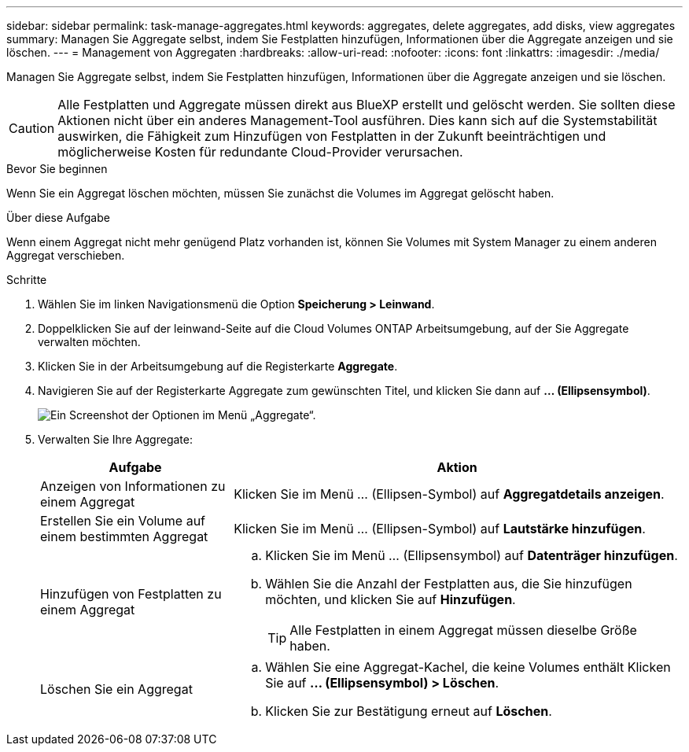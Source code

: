 ---
sidebar: sidebar 
permalink: task-manage-aggregates.html 
keywords: aggregates, delete aggregates, add disks, view aggregates 
summary: Managen Sie Aggregate selbst, indem Sie Festplatten hinzufügen, Informationen über die Aggregate anzeigen und sie löschen. 
---
= Management von Aggregaten
:hardbreaks:
:allow-uri-read: 
:nofooter: 
:icons: font
:linkattrs: 
:imagesdir: ./media/


[role="lead"]
Managen Sie Aggregate selbst, indem Sie Festplatten hinzufügen, Informationen über die Aggregate anzeigen und sie löschen.


CAUTION: Alle Festplatten und Aggregate müssen direkt aus BlueXP erstellt und gelöscht werden. Sie sollten diese Aktionen nicht über ein anderes Management-Tool ausführen. Dies kann sich auf die Systemstabilität auswirken, die Fähigkeit zum Hinzufügen von Festplatten in der Zukunft beeinträchtigen und möglicherweise Kosten für redundante Cloud-Provider verursachen.

.Bevor Sie beginnen
Wenn Sie ein Aggregat löschen möchten, müssen Sie zunächst die Volumes im Aggregat gelöscht haben.

.Über diese Aufgabe
Wenn einem Aggregat nicht mehr genügend Platz vorhanden ist, können Sie Volumes mit System Manager zu einem anderen Aggregat verschieben.

.Schritte
. Wählen Sie im linken Navigationsmenü die Option *Speicherung > Leinwand*.
. Doppelklicken Sie auf der leinwand-Seite auf die Cloud Volumes ONTAP Arbeitsumgebung, auf der Sie Aggregate verwalten möchten.
. Klicken Sie in der Arbeitsumgebung auf die Registerkarte *Aggregate*.
. Navigieren Sie auf der Registerkarte Aggregate zum gewünschten Titel, und klicken Sie dann auf *... (Ellipsensymbol)*.
+
image:screenshot_aggr_menu_options.png["Ein Screenshot der Optionen im Menü „Aggregate“."]

. Verwalten Sie Ihre Aggregate:
+
[cols="30,70"]
|===
| Aufgabe | Aktion 


| Anzeigen von Informationen zu einem Aggregat | Klicken Sie im Menü ... (Ellipsen-Symbol) auf *Aggregatdetails anzeigen*. 


| Erstellen Sie ein Volume auf einem bestimmten Aggregat | Klicken Sie im Menü ... (Ellipsen-Symbol) auf *Lautstärke hinzufügen*. 


| Hinzufügen von Festplatten zu einem Aggregat  a| 
.. Klicken Sie im Menü ... (Ellipsensymbol) auf *Datenträger hinzufügen*.
.. Wählen Sie die Anzahl der Festplatten aus, die Sie hinzufügen möchten, und klicken Sie auf *Hinzufügen*.
+

TIP: Alle Festplatten in einem Aggregat müssen dieselbe Größe haben.



ifdef::aws[]



| Erhöhen Sie die Kapazität eines Aggregats, das Amazon EBS Elastic Volumes unterstützt  a| 
.. Klicken Sie im Menü ... (Ellipsen-Symbol) auf *Kapazität erhöhen*.
.. Geben Sie die zusätzliche Kapazität ein, die Sie hinzufügen möchten, und klicken Sie dann auf *Erhöhen*.
+
Beachten Sie, dass Sie die Kapazität des Aggregats um mindestens 256 gib oder 10 % der Aggregatgröße erhöhen müssen.

+
Wenn Sie beispielsweise ein 1.77 tib Aggregat haben, beträgt 10 % 181 gib. Das ist niedriger als 256 gib, daher muss die Größe des Aggregats um das Minimum von 256 gib erhöht werden.



endif::aws[]



| Löschen Sie ein Aggregat  a| 
.. Wählen Sie eine Aggregat-Kachel, die keine Volumes enthält Klicken Sie auf *... (Ellipsensymbol) > Löschen*.
.. Klicken Sie zur Bestätigung erneut auf *Löschen*.


|===

